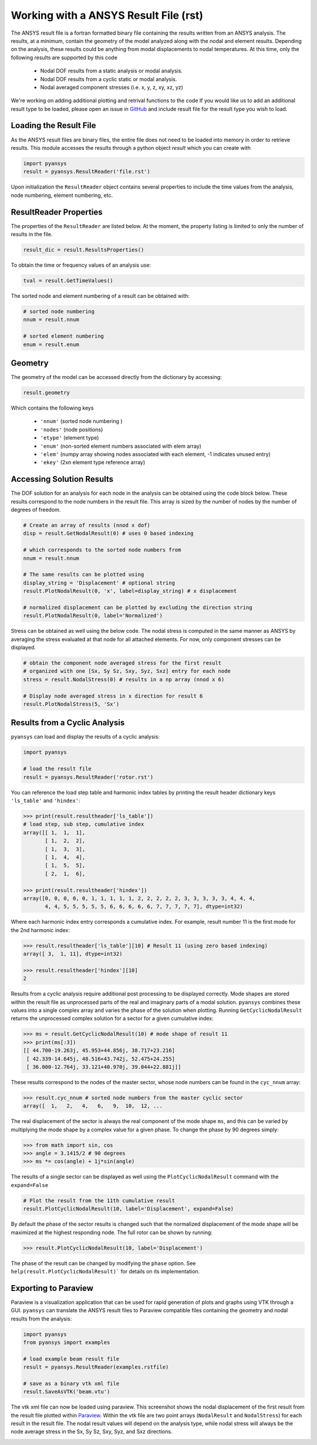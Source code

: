 Working with a ANSYS Result File (rst)
======================================

The ANSYS result file is a fortran formatted binary file containing the results
written from an ANSYS analysis.  The results, at a minimum, contain the geometry
of the model analyzed along with the nodal and element results.  Depending on
the analysis, these results could be anything from modal displacements to 
nodal temperatures.  At this time, only the following results are supported by
this code
    - Nodal DOF results from a static analysis or modal analysis.
    - Nodal DOF results from a cyclic static or modal analysis.
    - Nodal averaged component stresses (i.e. x, y, z, xy, xz, yz)

We're working on adding additional plotting and retrival functions to the code 
If you would like us to add an additional result type to be loaded, 
please open an issue in `GitHub <https://github.com/akaszynski/pyansys>`_  and 
include result file for the result type you wish to load.


Loading the Result File
~~~~~~~~~~~~~~~~~~~~~~~

As the ANSYS result files are binary files, the entire file does not need to be
loaded into memory in order to retrieve results.  This module
accesses the results through a python object `result` which you can create with

.. code:: python

    import pyansys
    result = pyansys.ResultReader('file.rst')
    
Upon initialization the ``ResultReader`` object contains several properties to 
include the time values from the analysis, node numbering, element numbering, etc.


ResultReader Properties
~~~~~~~~~~~~~~~~~~~~~~~

The properties of the ``ResultReader`` are listed below.  At the moment,
the property listing is limited to only the number of results in the file.

.. code:: python

    result_dic = result.ResultsProperties()

To obtain the time or frequency values of an analysis use:
    
.. code:: python

    tval = result.GetTimeValues()
    
The sorted node and element numbering of a result can be obtained with:

.. code:: python

    # sorted node numbering
    nnum = result.nnum
    
    # sorted element numbering
    enum = result.enum
    
Geometry
~~~~~~~~
    
The geometry of the model can be accessed directly from the dictionary by 
accessing:

.. code:: python

    result.geometry
    
Which contains the following keys

    - ``'nnum'`` (sorted node numbering )
    - ``'nodes'`` (node positions)
    - ``'etype'`` (element type)
    - ``'enum'`` (non-sorted element numbers associated with elem array)
    - ``'elem'`` (numpy array showing nodes associated with each element, -1 indicates unused entry)
    - ``'ekey'`` (2xn element type reference array)
    

Accessing Solution Results
~~~~~~~~~~~~~~~~~~~~~~~~~~

The DOF solution for an analysis for each node in the analysis can be obtained
using the code block below.  These results correspond to the node numbers in
the result file.  This array is sized by the number of nodes by the number of 
degrees of freedom.

.. code:: python    

    # Create an array of results (nnod x dof)
    disp = result.GetNodalResult(0) # uses 0 based indexing 
    
    # which corresponds to the sorted node numbers from
    nnum = result.nnum

    # The same results can be plotted using 
    display_string = 'Displacement' # optional string
    result.PlotNodalResult(0, 'x', label=display_string) # x displacement

    # normalized displacement can be plotted by excluding the direction string
    result.PlotNodalResult(0, label='Normalized')

Stress can be obtained as well using the below code.  The nodal stress is 
computed in the same manner as ANSYS by averaging the stress evaluated at
that node for all attached elements.  For now, only component stresses can 
be displayed.

.. code:: python
    
    # obtain the component node averaged stress for the first result
    # organized with one [Sx, Sy Sz, Sxy, Syz, Sxz] entry for each node
    stress = result.NodalStress(0) # results in a np array (nnod x 6)

    # Display node averaged stress in x direction for result 6
    result.PlotNodalStress(5, 'Sx')


Results from a Cyclic Analysis
~~~~~~~~~~~~~~~~~~~~~~~~~~~~~~

``pyansys`` can load and display the results of a cyclic analysis:

.. code:: python

    import pyansys

    # load the result file    
    result = pyansys.ResultReader('rotor.rst')
    
You can reference the load step table and harmonic index tables by printing the
result header dictionary keys ``'ls_table'`` and ``'hindex'``:

.. code:: python

    >>> print(result.resultheader['ls_table'])
    # load step, sub step, cumulative index
    array([[ 1,  1,  1], 
           [ 1,  2,  2],
           [ 1,  3,  3],
           [ 1,  4,  4],
           [ 1,  5,  5],
           [ 2,  1,  6],

    >>> print(result.resultheader['hindex'])
    array([0, 0, 0, 0, 0, 1, 1, 1, 1, 1, 2, 2, 2, 2, 2, 3, 3, 3, 3, 3, 4, 4, 4,
           4, 4, 5, 5, 5, 5, 5, 6, 6, 6, 6, 6, 7, 7, 7, 7, 7], dtype=int32)

Where each harmonic index entry corresponds a cumulative index.  For example,
result number 11 is the first mode for the 2nd harmonic index:

.. code:: python

    >>> result.resultheader['ls_table'][10] # Result 11 (using zero based indexing)
    array([ 3,  1, 11], dtype=int32)
    
    >>> result.resultheader['hindex'][10]
    2

Results from a cyclic analysis require additional post processing to be  displayed correctly.  Mode shapes are stored within the result file as 
unprocessed parts of the real and imaginary parts of a modal solution.  ``pyansys`` combines these values into a single complex array and varies the 
phase of the solution when plotting.  Running ``GetCyclicNodalResult`` returns 
the unprocessed complex solution for a sector for a given cumulative index:

.. code:: python

    >>> ms = result.GetCyclicNodalResult(10) # mode shape of result 11
    >>> print(ms[:3])
    [[ 44.700-19.263j, 45.953+44.856j, 38.717+23.216]
     [ 42.339-14.645j, 48.516+43.742j, 52.475+24.255]
     [ 36.000-12.764j, 33.121+40.970j, 39.044+22.881j]]

These results correspond to the nodes of the master sector, whose node numbers 
can be found in the ``cyc_nnum`` array:

.. code:: python

    >>> result.cyc_nnum # sorted node numbers from the master cyclic sector
    array([  1,   2,   4,   6,   9,  10,  12, ...


The real displacement of the sector is always the real
component of the mode shape ``ms``, and this can be varied by multiplying the 
mode shape by a complex value for a given phase.  To change the phase by 
90 degrees simply:

.. code::
    
    >>> from math import sin, cos
    >>> angle = 3.1415/2 # 90 degrees
    >>> ms *= cos(angle) + 1j*sin(angle)


The results of a single sector can be displayed as well using the
``PlotCyclicNodalResult`` command with the ``expand=False``

.. code::

    # Plot the result from the 11th cumulative result
    result.PlotCyclicNodalResult(10, label='Displacement', expand=False)
    
.. image:: sector.jpg
    
By default the phase of the sector results is changed such that the normalized
displacement of the mode shape will be maximized at the highest responding node.
The full rotor can be shown by running:
    
.. code::

    >>> result.PlotCyclicNodalResult(10, label='Displacement')

.. image:: rotor.jpg

The phase of the result can be changed by modifying the ``phase`` option.  See
``help(result.PlotCyclicNodalResult)``` for details on its implementation.
        

Exporting to Paraview
~~~~~~~~~~~~~~~~~~~~~

Paraview is a visualization application that can be used for rapid generation
of plots and graphs using VTK through a GUI.  ``pyansys`` can translate the
ANSYS result files to Paraview compatible files containing the geometry and
nodal results from the analysis:

.. code:: python

    import pyansys
    from pyansys import examples
    
    # load example beam result file
    result = pyansys.ResultReader(examples.rstfile)
    
    # save as a binary vtk xml file
    result.SaveAsVTK('beam.vtu')

The vtk xml file can now be loaded using paraview.  This screenshot shows the
nodal displacement of the first result from the result file plotted within 
`Paraview <https://www.paraview.org/>`_.  Within the vtk file are two point
arrays (``NodalResult`` and ``NodalStress``) for each result in the result 
file.  The nodal result values will depend on the analysis type, while
nodal stress will always be the node average stress in the Sx, Sy Sz, Sxy, Syz,
and Sxz directions.

.. image:: paraview.jpg